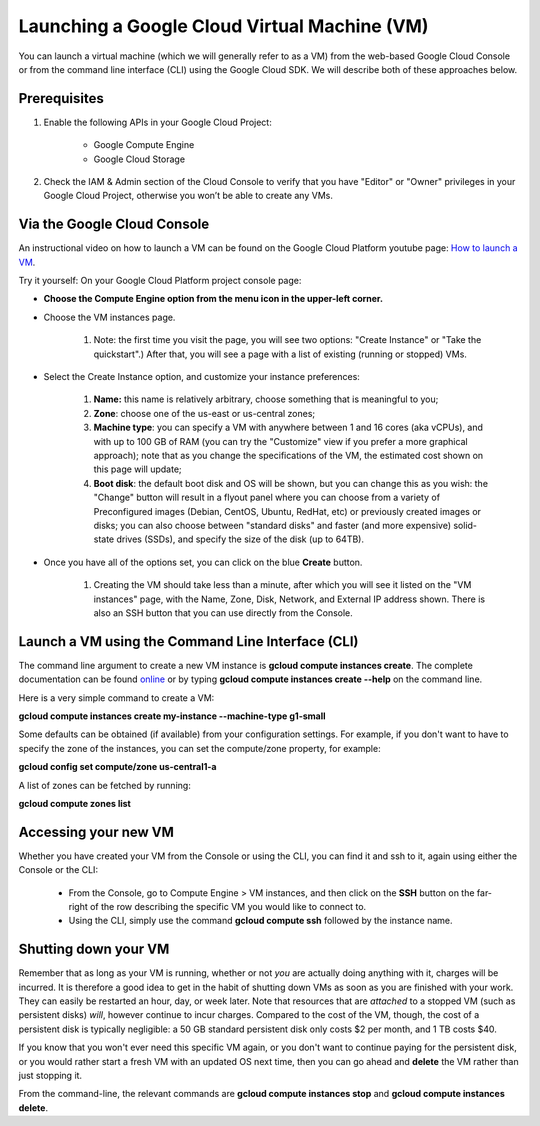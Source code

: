 Launching a Google Cloud Virtual Machine (VM)
############################################

You can launch a virtual machine (which we will generally refer to as a VM) from the web-based Google Cloud Console or from the command line interface (CLI) using the Google Cloud SDK. We will describe both of these approaches below. 

Prerequisites 
=============
#. Enable the following APIs in your Google Cloud Project:

    * Google Compute Engine

    * Google Cloud Storage

#. Check the IAM & Admin section of the Cloud Console to verify that you have "Editor" or "Owner" privileges in your Google Cloud Project, otherwise you won’t be    able to create any VMs.


Via the Google Cloud Console
=============================

An instructional video on how to launch a VM can be found on the Google Cloud Platform youtube page:  `How to launch a VM <https://youtu.be/1XH0gLlGDdk>`_.


Try it yourself: 
On your Google Cloud Platform project console page:  

* **Choose the Compute Engine option from the menu icon in the upper-left corner.**
  
* Choose the VM instances page.

   #. Note: the first time you visit the page, you will see two options: "Create Instance" or "Take the quickstart".) After that, you will see a page with a list    of existing (running or stopped) VMs. 

* Select the Create Instance option, and customize your instance preferences:

   #. **Name:** this name is relatively arbitrary, choose something that is meaningful to you;
   #. **Zone**: choose one of the us-east or us-central zones;
   #. **Machine type**:  you can specify a VM with anywhere between 1 and 16 cores (aka vCPUs), and with up to 100 GB of RAM (you can try the "Customize" view if you      prefer a more graphical approach);  note that as you change the specifications of the VM, the estimated cost shown on this page will update;
   #. **Boot disk**:  the default boot disk and OS will be shown, but you can change this as you wish: the "Change" button will result in a flyout panel where you can choose from a variety of Preconfigured images (Debian, CentOS, Ubuntu, RedHat, etc) or previously created images or disks; you can also choose between "standard disks" and faster (and more expensive) solid-state drives (SSDs), and specify the size of the disk (up to 64TB).

* Once you have all of the options set, you can click on the blue **Create** button. 

   #. Creating the VM should take less than a minute, after which you will see it listed on the "VM instances" page, with the Name, Zone, Disk, Network, and     External IP address shown.  There is also an SSH button that you can use directly from the Console.


Launch a VM using the Command Line Interface (CLI)
==================================================
The command line argument to create a new VM instance is **gcloud compute instances create**.  The complete
documentation can be found 
`online <https://cloud.google.com/sdk/gcloud/reference/compute/instances/create>`_ 
or by typing **gcloud compute instances create --help** on the command line.

Here is a very simple command to create a VM:

**gcloud compute instances create my-instance --machine-type g1-small**


Some defaults can be obtained (if available) from your configuration settings.  For example, if you don't want
to have to specify the zone of the instances, you can set the compute/zone property, for example:

**gcloud config set compute/zone us-central1-a**

A list of zones can be fetched by running:

**gcloud compute zones list**


Accessing your new VM
=====================
Whether you have created your VM from the Console or using the CLI, you can find it and 
ssh to it, again using either the Console or the CLI:

  * From the Console, go to Compute Engine > VM instances, and then click on the **SSH** button on the far-right of the row describing the specific VM you would like to connect to.
  * Using the CLI, simply use the command **gcloud compute ssh** followed by the instance name.


Shutting down your VM
=====================
Remember that as long as your VM is running, whether or not *you* are actually doing anything with it,
charges will be incurred.  It is therefore a good idea to get in the habit of shutting down VMs as 
soon as you are finished with your work.  They can easily be restarted an hour, day, or week later.
Note that resources that are *attached* to a stopped VM (such as persistent disks) *will*, however
continue to incur charges.  Compared to the cost of the VM, though, the cost of a persistent disk
is typically negligible:  a 50 GB standard persistent disk only costs $2 per month, and 1 TB costs $40.

If you know that you won't ever need this specific VM again, or you don't want to continue paying for
the persistent disk, or you would rather start a fresh VM with an updated OS next time, then you can go 
ahead and **delete** the VM rather than just stopping it.

From the command-line, the relevant commands are **gcloud compute instances stop** and 
**gcloud compute instances delete**.

